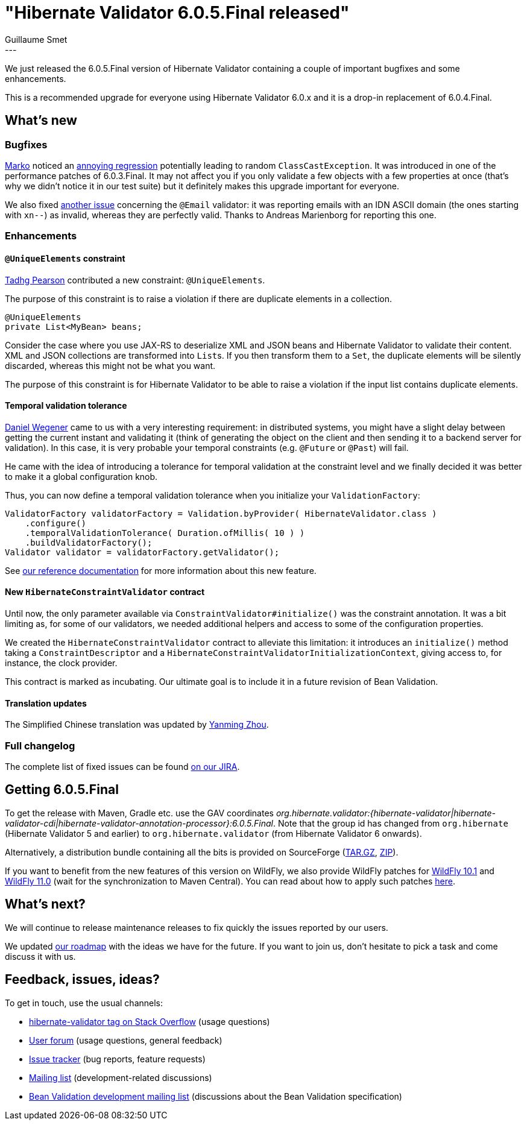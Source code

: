 = "Hibernate Validator 6.0.5.Final released"
Guillaume Smet
:awestruct-tags: [ "Hibernate Validator", "Releases" ]
:awestruct-layout: blog-post
:released-version: 6.0.5.Final
---

We just released the 6.0.5.Final version of Hibernate Validator containing a couple of important bugfixes and some enhancements.

This is a recommended upgrade for everyone using Hibernate Validator 6.0.x and it is a drop-in replacement of 6.0.4.Final.

== What's new

=== Bugfixes

https://github.com/marko-bekhta[Marko] noticed an https://hibernate.atlassian.net/browse/HV-1520[annoying regression] potentially leading to random `ClassCastException`.
It was introduced in one of the performance patches of 6.0.3.Final.
It may not affect you if you only validate a few objects with a few properties at once (that's why we didn't notice it in our test suite) but it definitely makes this upgrade important for everyone.

We also fixed https://hibernate.atlassian.net/browse/HV-1516[another issue] concerning the `@Email` validator:
it was reporting emails with an IDN ASCII domain (the ones starting with `xn--`) as invalid, whereas they are perfectly valid. Thanks to Andreas Marienborg for reporting this one.

=== Enhancements

==== `@UniqueElements` constraint

https://github.com/tadhgpearson[Tadhg Pearson] contributed a new constraint: `@UniqueElements`.

The purpose of this constraint is to raise a violation if there are duplicate elements in a collection.

[source, JAVA]
----
@UniqueElements
private List<MyBean> beans;
----

Consider the case where you use JAX-RS to deserialize XML and JSON beans and Hibernate Validator to validate their content.
XML and JSON collections are transformed into ``List``s.
If you then transform them to a `Set`, the duplicate elements will be silently discarded, whereas this might not be what you want.

The purpose of this constraint is for Hibernate Validator to be able to raise a violation if the input list contains duplicate elements.

==== Temporal validation tolerance

https://github.com/danielwegener[Daniel Wegener] came to us with a very interesting requirement:
in distributed systems, you might have a slight delay between getting the current instant and validating it (think of generating the object on the client and then sending it to a backend server for validation).
In this case, it is very probable your temporal constraints (e.g. `@Future` or `@Past`) will fail.

He came with the idea of introducing a tolerance for temporal validation at the constraint level and we finally decided it was better to make it a global configuration knob.

Thus, you can now define a temporal validation tolerance when you initialize your `ValidationFactory`:

[source, JAVA]
----
ValidatorFactory validatorFactory = Validation.byProvider( HibernateValidator.class )
    .configure()
    .temporalValidationTolerance( Duration.ofMillis( 10 ) )
    .buildValidatorFactory();
Validator validator = validatorFactory.getValidator();
----

See https://docs.jboss.org/hibernate/stable/validator/reference/en-US/html_single/#section-clock-provider[our reference documentation] for more information about this new feature.

==== New `HibernateConstraintValidator` contract

Until now, the only parameter available via `ConstraintValidator#initialize()` was the constraint annotation.
It was a bit limiting as, for some of our validators, we needed additional helpers and access to some of the configuration properties.

We created the `HibernateConstraintValidator` contract to alleviate this limitation: it introduces an `initialize()` method taking a `ConstraintDescriptor` and a `HibernateConstraintValidatorInitializationContext`, giving access to, for instance, the clock provider.

This contract is marked as incubating. Our ultimate goal is to include it in a future revision of Bean Validation.

==== Translation updates

The Simplified Chinese translation was updated by https://github.com/quaff[Yanming Zhou].

=== Full changelog

The complete list of fixed issues can be found https://hibernate.atlassian.net/issues/?jql=project%20%3D%20HV%20AND%20fixVersion%20%3D%20{released-version}%20order%20by%20created%20DESC[on our JIRA].

== Getting {released-version}

To get the release with Maven, Gradle etc. use the GAV coordinates _org.hibernate.validator:{hibernate-validator|hibernate-validator-cdi|hibernate-validator-annotation-processor}:{released-version}_. Note that the group id has changed from `org.hibernate` (Hibernate Validator 5 and earlier) to `org.hibernate.validator` (from Hibernate Validator 6 onwards).

Alternatively, a distribution bundle containing all the bits is provided on SourceForge (http://sourceforge.net/projects/hibernate/files/hibernate-validator/{released-version}/hibernate-validator-{released-version}-dist.tar.gz/download[TAR.GZ], http://sourceforge.net/projects/hibernate/files/hibernate-validator/{released-version}/hibernate-validator-{released-version}-dist.zip/download[ZIP]).

If you want to benefit from the new features of this version on WildFly, we also provide WildFly patches for http://search.maven.org/remotecontent?filepath=org/hibernate/validator/hibernate-validator-modules/{released-version}/hibernate-validator-modules-{released-version}-wildfly-10.1.0.Final-patch.zip[WildFly 10.1] and http://search.maven.org/remotecontent?filepath=org/hibernate/validator/hibernate-validator-modules/{released-version}/hibernate-validator-modules-{released-version}-wildfly-11.0.0.Final-patch.zip[WildFly 11.0] (wait for the synchronization to Maven Central). You can read about how to apply such patches https://docs.jboss.org/hibernate/stable/validator/reference/en-US/html_single/#_updating_hibernate_validator_in_wildfly[here].

== What's next?

We will continue to release maintenance releases to fix quickly the issues reported by our users.

We updated https://hibernate.org/validator/roadmap/[our roadmap] with the ideas we have for the future. If you want to join us, don't hesitate to pick a task and come discuss it with us.

== Feedback, issues, ideas?

To get in touch, use the usual channels:

* http://stackoverflow.com/questions/tagged/hibernate-validator[hibernate-validator tag on Stack Overflow] (usage questions)
* https://forum.hibernate.org/viewforum.php?f=31[User forum] (usage questions, general feedback)
* https://hibernate.atlassian.net/browse/HV[Issue tracker] (bug reports, feature requests)
* http://lists.jboss.org/pipermail/hibernate-dev/[Mailing list] (development-related discussions)
* http://lists.jboss.org/pipermail/beanvalidation-dev/[Bean Validation development mailing list] (discussions about the Bean Validation specification)

